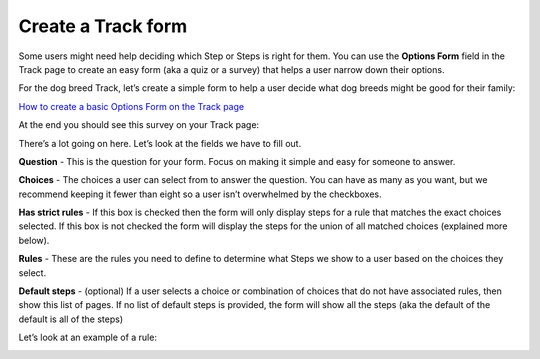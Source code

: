 ===================
Create a Track form
===================

Some users might need help deciding which Step or Steps is right for them. You can use the  **Options Form** field in
the Track page to create an easy form (aka a quiz or a survey) that helps a user narrow down their options.

For the dog breed Track, let’s create a simple form to help a user decide what dog breeds might be good for
their family:

.. image:: ../_static/tutorial/youtube_icon.png
    :align: left
    :alt: An icon of a movie playing

`How to create a basic Options Form on the Track page <https://www.youtube.com/watch?v=_lzTPVs6TC0&feature=youtu.be>`_

At the end you should see this survey on your Track page:

.. image:: ../_static/tutorial/basic_track_form.png
    :align: center
    :alt: A Track page with an Options Form to help a user pick a dog breed

There’s a lot going on here. Let’s look at the fields we have to fill out.

.. image:: ../_static/tutorial/definition_icon.png
    :align: left
    :alt: A magnifying glass

**Question** - This is the question for your form. Focus on making it simple and easy for someone to answer.

.. image:: ../_static/tutorial/definition_icon.png
    :align: left
    :alt: A magnifying glass

**Choices** - The choices a user can select from to answer the question. You can have as many as you want, but we
recommend keeping it fewer than eight so a user isn’t overwhelmed by the checkboxes.

.. image:: ../_static/tutorial/definition_icon.png
    :align: left
    :alt: A magnifying glass

**Has strict rules** - If this box is checked then the form will only display steps for a rule that matches the exact
choices selected. If this box is not checked the form will display the steps for the union of all matched choices
(explained more below).

.. image:: ../_static/tutorial/definition_icon.png
    :align: left
    :alt: A magnifying glass

**Rules** - These are the rules you need to define to determine what Steps we show to a user based on the choices
they select.

.. image:: ../_static/tutorial/definition_icon.png
    :align: left
    :alt: A magnifying glass

**Default steps** - (optional) If a user selects a choice or combination of choices that do not have associated rules,
then show this list of pages. If no list of default steps is provided, the form will show all the steps
(aka the default of the default is all of the steps)

Let’s look at an example of a rule:

.. image:: ../_static/tutorial/example_rule_1.png
    :align: center
    :alt: An example of a rule defined in the Wagtail admin
